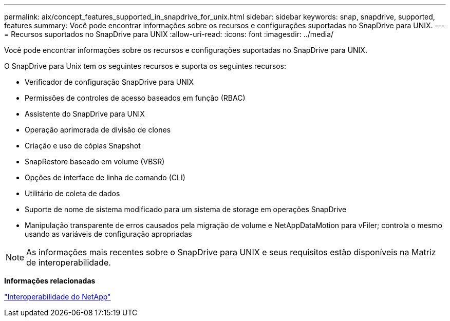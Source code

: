 ---
permalink: aix/concept_features_supported_in_snapdrive_for_unix.html 
sidebar: sidebar 
keywords: snap, snapdrive, supported, features 
summary: Você pode encontrar informações sobre os recursos e configurações suportadas no SnapDrive para UNIX. 
---
= Recursos suportados no SnapDrive para UNIX
:allow-uri-read: 
:icons: font
:imagesdir: ../media/


[role="lead"]
Você pode encontrar informações sobre os recursos e configurações suportadas no SnapDrive para UNIX.

O SnapDrive para Unix tem os seguintes recursos e suporta os seguintes recursos:

* Verificador de configuração SnapDrive para UNIX
* Permissões de controles de acesso baseados em função (RBAC)
* Assistente do SnapDrive para UNIX
* Operação aprimorada de divisão de clones
* Criação e uso de cópias Snapshot
* SnapRestore baseado em volume (VBSR)
* Opções de interface de linha de comando (CLI)
* Utilitário de coleta de dados
* Suporte de nome de sistema modificado para um sistema de storage em operações SnapDrive
* Manipulação transparente de erros causados pela migração de volume e NetAppDataMotion para vFiler; controla o mesmo usando as variáveis de configuração apropriadas



NOTE: As informações mais recentes sobre o SnapDrive para UNIX e seus requisitos estão disponíveis na Matriz de interoperabilidade.

*Informações relacionadas*

https://mysupport.netapp.com/NOW/products/interoperability["Interoperabilidade do NetApp"]
